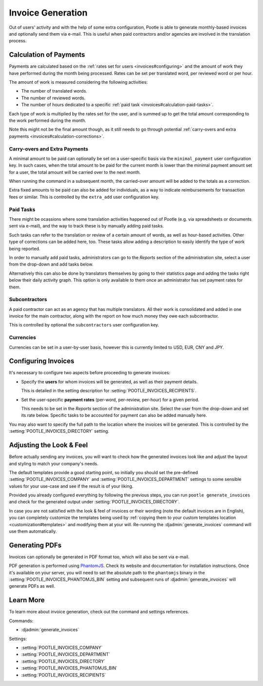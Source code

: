.. _invoices:

Invoice Generation
==================

Out of users' activity and with the help of some extra configuration, Pootle is
able to generate monthly-based invoices and optionally send them via e-mail.
This is useful when paid contractors and/or agencies are involved in the
translation process.


.. _invoices#calculation:

Calculation of Payments
-----------------------

Payments are calculated based on the :ref:`rates set for users
<invoices#configuring>` and the amount of work they have performed during the
month being processed. Rates can be set per translated word, per reviewed word
or per hour.

The amount of work is measured considering the following activities:

* The number of translated words.
* The number of reviewed words.
* The number of hours dedicated to a specific :ref:`paid task
  <invoices#calculation-paid-tasks>`.

Each type of work is multiplied by the rates set for the user, and is summed up
to get the total amount corresponding to the work performed during the month.

Note this might not be the final amount though, as it still needs to go through
potential :ref:`carry-overs and extra payments
<invoices#calculation-corrections>`.


.. _invoices#calculation-corrections:

Carry-overs and Extra Payments
^^^^^^^^^^^^^^^^^^^^^^^^^^^^^^

A minimal amount to be paid can optionally be set on a user-specific basis via
the ``minimal_payment`` user configuration key. In such cases, when the total
amount to be paid for the current month is lower than the minimal payment amount
set for a user, the total amount will be carried over to the next month.

When running the command in a subsequent month, the carried-over amount will be
added to the totals as a correction.

Extra fixed amounts to be paid can also be added for individuals, as a way to
indicate reimbursements for transaction fees or similar. This is controlled by
the ``extra_add`` user configuration key.


.. _invoices#calculation-paid-tasks:

Paid Tasks
^^^^^^^^^^

There might be ocassions where some translation activities happened out of
Pootle (e.g. via spreadsheets or documents sent via e-mail), and the way to
track these is by manually adding paid tasks.

Such tasks can refer to the translation or review of a certain amount of words,
as well as hour-based activities. Other type of corrections can be added here,
too. These tasks allow adding a description to easily identify the type of work
being reported.

In order to manually add paid tasks, administrators can go to the *Reports*
section of the administration site, select a user from the drop-down and add
tasks below.

Alternatively this can also be done by translators themselves by going to their
statistics page and adding the tasks right below their daily activity graph.
This option is only available to them once an administrator has set payment
rates for them.


.. _invoices#calculation-subcontractors:

Subcontractors
^^^^^^^^^^^^^^

A paid contractor can act as an agency that has multiple translators. All their
work is consolidated and added in one invoice for the main contractor, along
with the report on how much money they owe each subcontractor.

This is controlled by optional the ``subcontractors`` user configuration key.


.. _invoices#calculation-currencies:

Currencies
^^^^^^^^^^

Currencies can be set in a user-by-user basis, however this is currently limited
to USD, EUR, CNY and JPY.


.. _invoices#configuring:

Configuring Invoices
--------------------

It's necessary to configure two aspects before proceeding to generate invoices:

* Specify the **users** for whom invoices will be generated, as well as their
  payment details.

  This is detailed in the setting description for
  :setting:`POOTLE_INVOICES_RECIPIENTS`.
* Set the user-specific **payment rates** (per-word, per-review, per-hour) for a
  given period.

  This needs to be set in the *Reports* section of the administration site.
  Select the user from the drop-down and set its rate below. Specific tasks to
  be accounted for payment can also be added manually here.

You may also want to specify the full path to the location where the invoices
will be generated. This is controlled by the
:setting:`POOTLE_INVOICES_DIRECTORY` setting.


.. _invoices#look:

Adjusting the Look & Feel
-------------------------

Before actually sending any invoices, you will want to check how the generated
invoices look like and adjust the layout and styling to match your company's
needs.

The default templates provide a good starting point, so initially you should set
the pre-defined :setting:`POOTLE_INVOICES_COMPANY` and
:setting:`POOTLE_INVOICES_DEPARTMENT` settings to some sensible values for your
use-case and see if the result is of your liking.

Provided you already configured everything by following the previous steps, you
can run ``pootle generate_invoices`` and check for the generated output under
:setting:`POOTLE_INVOICES_DIRECTORY`.

In case you are not satisfied with the look & feel of invoices or their wording
(note the default invoices are in English), you can completely customize the
templates being used by :ref:`copying them to your custom templates location
<customization#templates>` and modifying them at your will. Re-running the
:djadmin:`generate_invoices` command will use them automatically.


.. _invoices#pdfs:

Generating PDFs
---------------

Invoices can optionally be generated in PDF format too, which will also be sent
via e-mail.

PDF generation is performed using `PhantomJS <http://phantomjs.org/>`_. Check
its website and documentation for installation instructions. Once it's available
on your server, you will need to set the absolute path to the ``phantomjs``
binary in the :setting:`POOTLE_INVOICES_PHANTOMJS_BIN` setting and subsequent
runs of :djadmin:`generate_invoices` will generate PDFs as well.


.. _invoices#learn-more:

Learn More
----------

To learn more about invoice generation, check out the command and settings
references.

Commands:

* :djadmin:`generate_invoices`

Settings:

* :setting:`POOTLE_INVOICES_COMPANY`
* :setting:`POOTLE_INVOICES_DEPARTMENT`
* :setting:`POOTLE_INVOICES_DIRECTORY`
* :setting:`POOTLE_INVOICES_PHANTOMJS_BIN`
* :setting:`POOTLE_INVOICES_RECIPIENTS`
